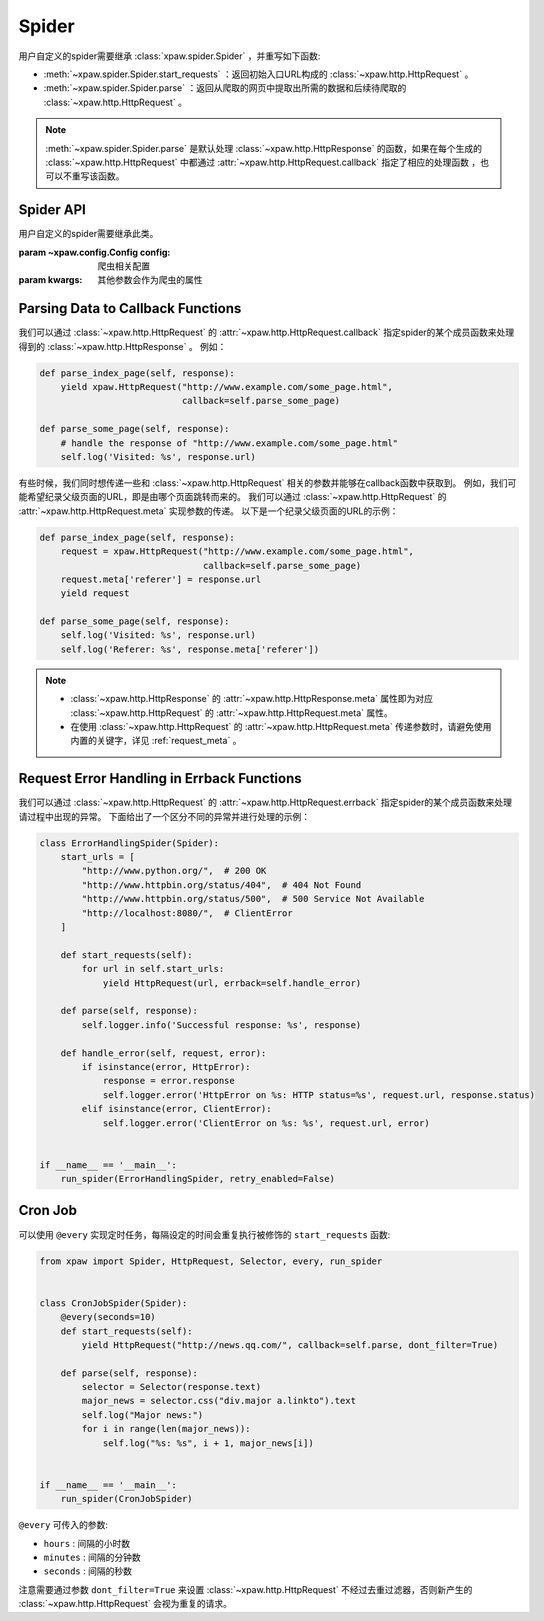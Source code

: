 .. _spider:

Spider
======

用户自定义的spider需要继承 :class:`xpaw.spider.Spider` ，并重写如下函数:

- :meth:`~xpaw.spider.Spider.start_requests` ：返回初始入口URL构成的 :class:`~xpaw.http.HttpRequest` 。
- :meth:`~xpaw.spider.Spider.parse` ：返回从爬取的网页中提取出所需的数据和后续待爬取的 :class:`~xpaw.http.HttpRequest` 。

.. note::
    :meth:`~xpaw.spider.Spider.parse` 是默认处理 :class:`~xpaw.http.HttpResponse` 的函数，如果在每个生成的 :class:`~xpaw.http.HttpRequest` 中都通过 :attr:`~xpaw.http.HttpRequest.callback` 指定了相应的处理函数 ，也可以不重写该函数。

Spider API
----------

.. class:: xpaw.spider.Spider(config=None, **kwargs)

    用户自定义的spider需要继承此类。

    :param ~xpaw.config.Config config: 爬虫相关配置
    :param kwargs: 其他参数会作为爬虫的属性

    .. classmethod:: from_crawler(crawler)

        :param ~xpaw.crawler.Crawler crawler: crawler

        crawler通过该函数实例化spider，在该函数中会调用spider的构造器

    .. attribute:: config

        保存了爬虫相关的配置项，包括自定义配置项，参见 :class:`~xpaw.config.Config` 。

    .. attribute:: crawler

        通过crawler可以访问爬虫的各个组件，参见 :class:`~xpaw.crawler.Crawler` 。

    .. attribute:: logger

        提供纪录日志的logger。

    .. method:: log(message, *args, level=logging.INFO, **kwargs)

        通过logger纪录日志。

    .. method:: start_requests()

        生成初始请求

        :return: :class:`~xpaw.http.HttpRequest` 的可迭代对象。

    .. method:: parse(response)

        解析爬取结果

        :param ~xpaw.http.HttpResponse response: 爬取结果。

        :return: 可迭代对象，可以是新的请求 :class:`~xpaw.http.HttpRequest` ，和提取的数据 :class:`~xpaw.item.Item` 、 ``dict`` 等。

    .. method:: open()

        爬虫开始工作前会调用该函数。

    .. method:: close()

        爬虫完成工作时会调用该函数。

Parsing Data to Callback Functions
----------------------------------

我们可以通过 :class:`~xpaw.http.HttpRequest` 的 :attr:`~xpaw.http.HttpRequest.callback` 指定spider的某个成员函数来处理得到的 :class:`~xpaw.http.HttpResponse` 。
例如：

.. code-block:: python

    def parse_index_page(self, response):
        yield xpaw.HttpRequest("http://www.example.com/some_page.html",
                               callback=self.parse_some_page)

    def parse_some_page(self, response):
        # handle the response of "http://www.example.com/some_page.html"
        self.log('Visited: %s', response.url)

有些时候，我们同时想传递一些和 :class:`~xpaw.http.HttpRequest` 相关的参数并能够在callback函数中获取到。
例如，我们可能希望纪录父级页面的URL，即是由哪个页面跳转而来的。
我们可以通过 :class:`~xpaw.http.HttpRequest` 的 :attr:`~xpaw.http.HttpRequest.meta` 实现参数的传递。
以下是一个纪录父级页面的URL的示例：

.. code-block:: python

    def parse_index_page(self, response):
        request = xpaw.HttpRequest("http://www.example.com/some_page.html",
                                   callback=self.parse_some_page)
        request.meta['referer'] = response.url
        yield request

    def parse_some_page(self, response):
        self.log('Visited: %s', response.url)
        self.log('Referer: %s', response.meta['referer'])

.. note::
    - :class:`~xpaw.http.HttpResponse` 的 :attr:`~xpaw.http.HttpResponse.meta` 属性即为对应 :class:`~xpaw.http.HttpRequest` 的 :attr:`~xpaw.http.HttpRequest.meta` 属性。
    - 在使用 :class:`~xpaw.http.HttpRequest` 的 :attr:`~xpaw.http.HttpRequest.meta` 传递参数时，请避免使用内置的关键字，详见 :ref:`request_meta` 。

Request Error Handling in Errback Functions
-------------------------------------------

我们可以通过 :class:`~xpaw.http.HttpRequest` 的 :attr:`~xpaw.http.HttpRequest.errback` 指定spider的某个成员函数来处理请过程中出现的异常。
下面给出了一个区分不同的异常并进行处理的示例：

.. code-block:: python

    class ErrorHandlingSpider(Spider):
        start_urls = [
            "http://www.python.org/",  # 200 OK
            "http://www.httpbin.org/status/404",  # 404 Not Found
            "http://www.httpbin.org/status/500",  # 500 Service Not Available
            "http://localhost:8080/",  # ClientError
        ]

        def start_requests(self):
            for url in self.start_urls:
                yield HttpRequest(url, errback=self.handle_error)

        def parse(self, response):
            self.logger.info('Successful response: %s', response)

        def handle_error(self, request, error):
            if isinstance(error, HttpError):
                response = error.response
                self.logger.error('HttpError on %s: HTTP status=%s', request.url, response.status)
            elif isinstance(error, ClientError):
                self.logger.error('ClientError on %s: %s', request.url, error)


    if __name__ == '__main__':
        run_spider(ErrorHandlingSpider, retry_enabled=False)

Cron Job
--------

可以使用 ``@every`` 实现定时任务，每隔设定的时间会重复执行被修饰的 ``start_requests`` 函数:

.. code-block:: python

    from xpaw import Spider, HttpRequest, Selector, every, run_spider


    class CronJobSpider(Spider):
        @every(seconds=10)
        def start_requests(self):
            yield HttpRequest("http://news.qq.com/", callback=self.parse, dont_filter=True)

        def parse(self, response):
            selector = Selector(response.text)
            major_news = selector.css("div.major a.linkto").text
            self.log("Major news:")
            for i in range(len(major_news)):
                self.log("%s: %s", i + 1, major_news[i])


    if __name__ == '__main__':
        run_spider(CronJobSpider)

``@every`` 可传入的参数:

- ``hours`` : 间隔的小时数

- ``minutes`` : 间隔的分钟数

- ``seconds`` : 间隔的秒数

注意需要通过参数 ``dont_filter=True`` 来设置 :class:`~xpaw.http.HttpRequest` 不经过去重过滤器，否则新产生的 :class:`~xpaw.http.HttpRequest` 会视为重复的请求。

